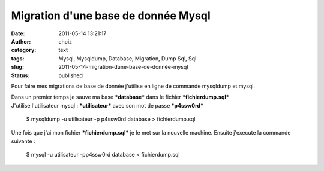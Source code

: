 Migration d'une base de donnée Mysql
####################################
:date: 2011-05-14 13:21:17
:author: choiz
:category: text
:tags: Mysql, Mysqldump, Database, Migration, Dump Sql, Sql
:slug: 2011-05-14-migration-dune-base-de-donnée-mysql
:status: published

Pour faire mes migrations de base de donnée j'utilise en ligne de
commande mysqldump et mysql.

| Dans un premier temps je sauve ma base ***database*** dans le fichier
  ***fichierdump.sql***
| J'utilise l'utilisateur mysql : ***utilisateur*** avec son mot de
  passe ***p4ssw0rd***

    $ mysqldump -u utilisateur -p p4ssw0rd database > fichierdump.sql

Une fois que j'ai mon fichier ***fichierdump.sql*** je le met sur la
nouvelle machine. Ensuite j'execute la commande suivante :

    $ mysql -u utilisateur -pp4ssw0rd database < fichierdump.sql

